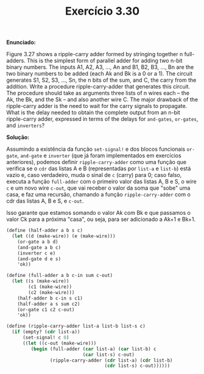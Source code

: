 #+Title: Exercício 3.30


*Enunciado:*

Figure 3.27 shows a ripple-carry adder formed by stringing together n full-adders. 
This is the simplest form of parallel adder for adding two n-bit binary numbers. 
The inputs A1, A2, A3, ..., An and B1, B2, B3, ..., Bn are the two binary numbers to be added (each Ak and Bk is a 0 or a 1). 
The circuit generates S1, S2, S3, ..., Sn, the n bits of the sum, and C, the carry from the addition. 
Write a procedure ripple-carry-adder that generates this circuit. 
The procedure should take as arguments three lists of n wires each -- the Ak, the Bk, and the Sk -- and also another wire C. 
The major drawback of the ripple-carry adder is the need to wait for the carry signals to propagate. 
What is the delay needed to obtain the complete output from an n-bit ripple-carry adder, 
expressed in terms of the delays for =and-gates=, =or-gates=, and =inverters=?

*Solução:*

Assumindo a existência da função =set-signal!= e dos blocos funcionais =or-gate=, =and-gate= e =inverter= (que já foram implementados em exercícios anteriores), podemos definir =ripple-carry-adder= como uma função que verifica se o =cdr= das listas A e B (representadas por =list-a= e =list-b=) está vazio e, caso verdadeiro, muda o sinal de =c= (carry) para 0; caso falso, executa a função =full-adder= com o primeiro valor das listas A, B e S, o wire =c= e um novo wire =c-out=, que vai receber o valor da soma que "sobe" uma casa, e faz uma recursão, chamando a função =ripple-carry-adder= com o cdr das listas A, B e S, e =c-out=.

Isso garante que estamos somando o valor Ak com Bk e que passamos o valor Ck para a próxima "casa", ou seja, para ser adicionado a Ak+1 e Bk+1. 

#+BEGIN_SRC scheme
(define (half-adder a b s c)
  (let ((d (make-wire)) (e (make-wire)))
    (or-gate a b d)
    (and-gate a b c)
    (inverter c e)
    (and-gate d e s)
    'ok))

(define (full-adder a b c-in sum c-out)
  (let ((s (make-wire))
        (c1 (make-wire))
        (c2 (make-wire)))
    (half-adder b c-in s c1)
    (half-adder a s sum c2)
    (or-gate c1 c2 c-out)
    'ok))

(define (ripple-carry-adder list-a list-b list-s c)
  (if (empty? (cdr list-a))
      (set-signal! c 0)
      ((let ((c-out (make-wire)))
         (begin (full-adder (car list-a) (car list-b) c
                            (car list-s) c-out)
                (ripple-carry-adder (cdr list-a) (cdr list-b)
                                    (cdr list-s) c-out))))))
#+END_SRC 
